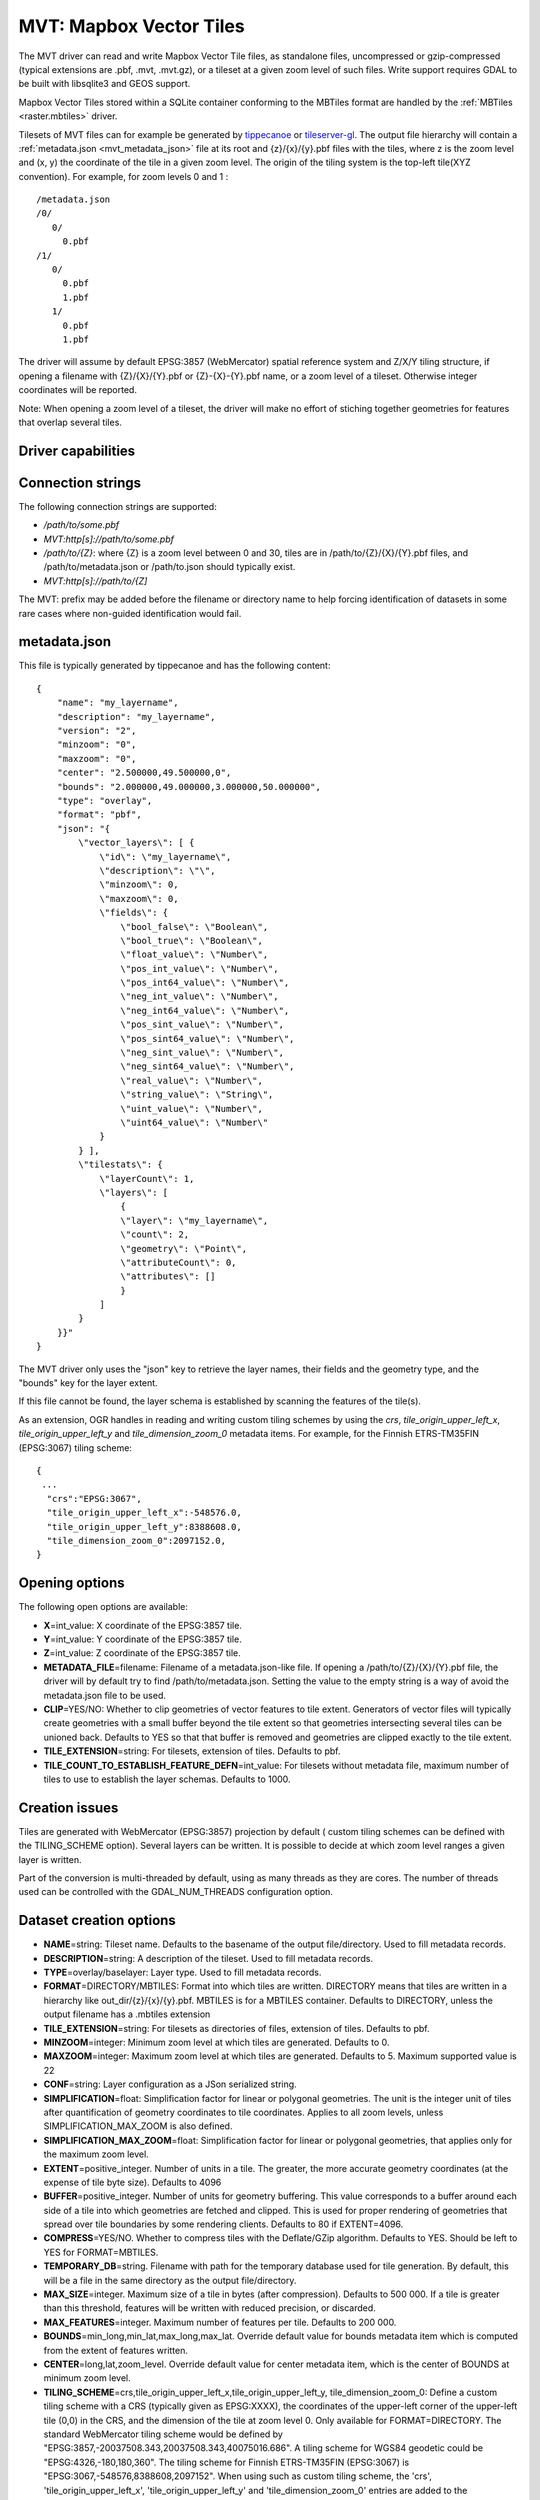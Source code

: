 .. _vector.mvt:

MVT: Mapbox Vector Tiles
========================

.. versionadded:: 2.3

The MVT driver can read and write Mapbox Vector
Tile files, as standalone files, uncompressed or gzip-compressed
(typical extensions are .pbf, .mvt, .mvt.gz), or a tileset at a given
zoom level of such files. Write support requires GDAL to be built with
libsqlite3 and GEOS support.

Mapbox Vector Tiles stored within a SQLite container conforming to the
MBTiles format are handled by the :ref:`MBTiles <raster.mbtiles>`
driver.

Tilesets of MVT files can for example be generated by
`tippecanoe <https://github.com/mapbox/tippecanoe>`__ or
`tileserver-gl <https://github.com/klokantech/tileserver-gl>`__. The
output file hierarchy will contain a :ref:`metadata.json <mvt_metadata_json>`
file at its root and {z}/{x}/{y}.pbf files with the tiles, where z is
the zoom level and (x, y) the coordinate of the tile in a given zoom
level. The origin of the tiling system is the top-left tile(XYZ
convention). For example, for zoom levels 0 and 1 :

::

   /metadata.json
   /0/
      0/
        0.pbf
   /1/
      0/
        0.pbf
        1.pbf
      1/
        0.pbf
        1.pbf

The driver will assume by default EPSG:3857 (WebMercator) spatial
reference system and Z/X/Y tiling structure, if opening a filename with
{Z}/{X}/{Y}.pbf or {Z}-{X}-{Y}.pbf name, or a zoom level of a tileset.
Otherwise integer coordinates will be reported.

Note: When opening a zoom level of a tileset, the driver will make no
effort of stiching together geometries for features that overlap several
tiles.

Driver capabilities
-------------------

.. supports_create::

.. supports_georeferencing::

.. supports_virtualio::

Connection strings
------------------

The following connection strings are supported:

-  */path/to/some.pbf*
-  *MVT:http[s]://path/to/some.pbf*
-  */path/to/{Z}*: where {Z} is a zoom level between 0 and 30, tiles are
   in /path/to/{Z}/{X}/{Y}.pbf files, and /path/to/metadata.json or
   /path/to.json should typically exist.
-  *MVT:http[s]://path/to/{Z]*

The MVT: prefix may be added before the filename or directory name to
help forcing identification of datasets in some rare cases where
non-guided identification would fail.

.. _mvt_metadata_json:

metadata.json
-------------

This file is typically generated by tippecanoe and has the following
content:

::

   {
       "name": "my_layername",
       "description": "my_layername",
       "version": "2",
       "minzoom": "0",
       "maxzoom": "0",
       "center": "2.500000,49.500000,0",
       "bounds": "2.000000,49.000000,3.000000,50.000000",
       "type": "overlay",
       "format": "pbf",
       "json": "{
           \"vector_layers\": [ {
               \"id\": \"my_layername\",
               \"description\": \"\",
               \"minzoom\": 0,
               \"maxzoom\": 0,
               \"fields\": {
                   \"bool_false\": \"Boolean\",
                   \"bool_true\": \"Boolean\",
                   \"float_value\": \"Number\",
                   \"pos_int_value\": \"Number\",
                   \"pos_int64_value\": \"Number\",
                   \"neg_int_value\": \"Number\",
                   \"neg_int64_value\": \"Number\",
                   \"pos_sint_value\": \"Number\",
                   \"pos_sint64_value\": \"Number\",
                   \"neg_sint_value\": \"Number\",
                   \"neg_sint64_value\": \"Number\",
                   \"real_value\": \"Number\",
                   \"string_value\": \"String\",
                   \"uint_value\": \"Number\",
                   \"uint64_value\": \"Number\"
               }
           } ],
           \"tilestats\": {
               \"layerCount\": 1,
               \"layers\": [
                   {
                   \"layer\": \"my_layername\",
                   \"count\": 2,
                   \"geometry\": \"Point\",
                   \"attributeCount\": 0,
                   \"attributes\": []
                   }
               ]
           }
       }}"
   }

The MVT driver only uses the "json" key to retrieve the layer names,
their fields and the geometry type, and the "bounds" key for the layer
extent.

If this file cannot be found, the layer schema is established by
scanning the features of the tile(s).

As an extension, OGR handles in reading and writing custom tiling
schemes by using the *crs*, *tile_origin_upper_left_x*,
*tile_origin_upper_left_y* and *tile_dimension_zoom_0* metadata items.
For example, for the Finnish ETRS-TM35FIN (EPSG:3067) tiling scheme:

::

   {
    ...
     "crs":"EPSG:3067",
     "tile_origin_upper_left_x":-548576.0,
     "tile_origin_upper_left_y":8388608.0,
     "tile_dimension_zoom_0":2097152.0,
   }

Opening options
---------------

The following open options are available:

-  **X**\ =int_value: X coordinate of the EPSG:3857 tile.
-  **Y**\ =int_value: Y coordinate of the EPSG:3857 tile.
-  **Z**\ =int_value: Z coordinate of the EPSG:3857 tile.
-  **METADATA_FILE**\ =filename: Filename of a metadata.json-like file.
   If opening a /path/to/{Z}/{X}/{Y}.pbf file, the driver will by
   default try to find /path/to/metadata.json. Setting the value to the
   empty string is a way of avoid the metadata.json file to be used.
-  **CLIP**\ =YES/NO: Whether to clip geometries of vector features to
   tile extent. Generators of vector files will typically create
   geometries with a small buffer beyond the tile extent so that
   geometries intersecting several tiles can be unioned back. Defaults
   to YES so that that buffer is removed and geometries are clipped
   exactly to the tile extent.
-  **TILE_EXTENSION**\ =string: For tilesets, extension of tiles.
   Defaults to pbf.
-  **TILE_COUNT_TO_ESTABLISH_FEATURE_DEFN**\ =int_value: For tilesets
   without metadata file, maximum number of tiles to use to establish
   the layer schemas. Defaults to 1000.

Creation issues
---------------

Tiles are generated with WebMercator (EPSG:3857) projection by default (
custom tiling schemes can be defined with the TILING_SCHEME option).
Several layers can be written. It is possible to decide at which zoom
level ranges a given layer is written.

Part of the conversion is multi-threaded by default, using as many
threads as they are cores. The number of threads used can be controlled
with the GDAL_NUM_THREADS configuration option.

Dataset creation options
------------------------

-  **NAME**\ =string: Tileset name. Defaults to the basename of the
   output file/directory. Used to fill metadata records.
-  **DESCRIPTION**\ =string: A description of the tileset. Used to fill
   metadata records.
-  **TYPE**\ =overlay/baselayer: Layer type. Used to fill metadata
   records.
-  **FORMAT**\ =DIRECTORY/MBTILES: Format into which tiles are written.
   DIRECTORY means that tiles are written in a hierarchy like
   out_dir/{z}/{x}/{y}.pbf. MBTILES is for a MBTILES container. Defaults
   to DIRECTORY, unless the output filename has a .mbtiles extension
-  **TILE_EXTENSION**\ =string: For tilesets as directories of files,
   extension of tiles. Defaults to pbf.
-  **MINZOOM**\ =integer: Minimum zoom level at which tiles are
   generated. Defaults to 0.
-  **MAXZOOM**\ =integer: Maximum zoom level at which tiles are
   generated. Defaults to 5. Maximum supported value is 22
-  **CONF**\ =string: Layer configuration as a JSon serialized string.
-  **SIMPLIFICATION**\ =float: Simplification factor for linear or
   polygonal geometries. The unit is the integer unit of tiles after
   quantification of geometry coordinates to tile coordinates. Applies
   to all zoom levels, unless SIMPLIFICATION_MAX_ZOOM is also defined.
-  **SIMPLIFICATION_MAX_ZOOM**\ =float: Simplification factor for linear
   or polygonal geometries, that applies only for the maximum zoom
   level.
-  **EXTENT**\ =positive_integer. Number of units in a tile. The
   greater, the more accurate geometry coordinates (at the expense of
   tile byte size). Defaults to 4096
-  **BUFFER**\ =positive_integer. Number of units for geometry
   buffering. This value corresponds to a buffer around each side of a
   tile into which geometries are fetched and clipped. This is used for
   proper rendering of geometries that spread over tile boundaries by
   some rendering clients. Defaults to 80 if EXTENT=4096.
-  **COMPRESS**\ =YES/NO. Whether to compress tiles with the
   Deflate/GZip algorithm. Defaults to YES. Should be left to YES for
   FORMAT=MBTILES.
-  **TEMPORARY_DB**\ =string. Filename with path for the temporary
   database used for tile generation. By default, this will be a file in
   the same directory as the output file/directory.
-  **MAX_SIZE**\ =integer. Maximum size of a tile in bytes (after
   compression). Defaults to 500 000. If a tile is greater than this
   threshold, features will be written with reduced precision, or
   discarded.
-  **MAX_FEATURES**\ =integer. Maximum number of features per tile.
   Defaults to 200 000.
-  **BOUNDS**\ =min_long,min_lat,max_long,max_lat. Override default
   value for bounds metadata item which is computed from the extent of
   features written.
-  **CENTER**\ =long,lat,zoom_level. Override default value for center
   metadata item, which is the center of BOUNDS at minimum zoom level.
-  **TILING_SCHEME**\ =crs,tile_origin_upper_left_x,tile_origin_upper_left_y,
   tile_dimension_zoom_0: Define a custom tiling scheme with a CRS
   (typically given as EPSG:XXXX), the coordinates of the upper-left
   corner of the upper-left tile (0,0) in the CRS, and the dimension of
   the tile at zoom level 0. Only available for FORMAT=DIRECTORY. The
   standard WebMercator tiling scheme would be defined by
   "EPSG:3857,-20037508.343,20037508.343,40075016.686". A tiling scheme
   for WGS84 geodetic could be "EPSG:4326,-180,180,360". The tiling
   scheme for Finnish ETRS-TM35FIN (EPSG:3067) is
   "EPSG:3067,-548576,8388608,2097152". When using such as custom tiling
   scheme, the 'crs', 'tile_origin_upper_left_x',
   'tile_origin_upper_left_y' and 'tile_dimension_zoom_0' entries are
   added to the metadata.json, and are honoured by the OGR MVT reader.

Layer configuration
-------------------

The above mentioned CONF dataset creation option can be set to a string
whose value is a JSon serialized document such as the below one:

::

           {
               "boundaries_lod0": {
                   "target_name": "boundaries",
                   "description": "Country boundaries",
                   "minzoom": 0,
                   "maxzoom": 2
               },
               "boundaries_lod1": {
                   "target_name": "boundaries",
                   "minzoom": 3,
                   "maxzoom": 5
               }
           }

*boundaries_lod0* and *boundaries_lod1* are the name of the OGR layers
that are created into the target MVT dataset. They are mapped to the MVT
target layer *boundaries*.

It is also possible to get the same behaviour with the below layer
creation options, although that is not convenient in the ogr2ogr use
case.

Layer creation options
----------------------

-  **MINZOOM**\ =integer: Minimum zoom level at which tiles are
   generated. Defaults to the dataset creation option MINZOOM value.
-  **MAXZOOM**\ =integer: Minimum zoom level at which tiles are
   generated. Defaults to the dataset creation option MAXZOOM value.
   Maximum supported value is 22
-  **NAME**\ =string: Target layer name. Defaults to the layer name, but
   can be overridden so that several OGR layers map to a single target
   MVT layer. The typical use case is to have different OGR layers for
   mutually exclusive zoom level ranges.
-  **DESCRIPTION**\ =string: A description of the layer.

Examples
--------

::

   ogrinfo MVT:https://free.tilehosting.com/data/v3/1 -oo tile_extension="pbf.pict?key=${YOUR_KEY}" --debug on -oo metadata_file="https://free.tilehosting.com/data/v3.json?key=${YOUR_KEY}"

::

   ogr2ogr -f MVT mytileset source.gpkg -dsco MAXZOOM=10

See Also:

-  `Mapbox Vector Tile
   Specification <https://github.com/mapbox/vector-tile-spec>`__
-  :ref:`MBTiles <raster.mbtiles>` driver
-  `tippecanoe <https://github.com/mapbox/tippecanoe>`__: Builds vector
   tilesets from large (or small) collections of GeoJSON, Geobuf, or CSV
   features
-  `Links to tools dealing with Mapbox Vector
   Tiles <https://github.com/mapbox/awesome-vector-tiles>`__
